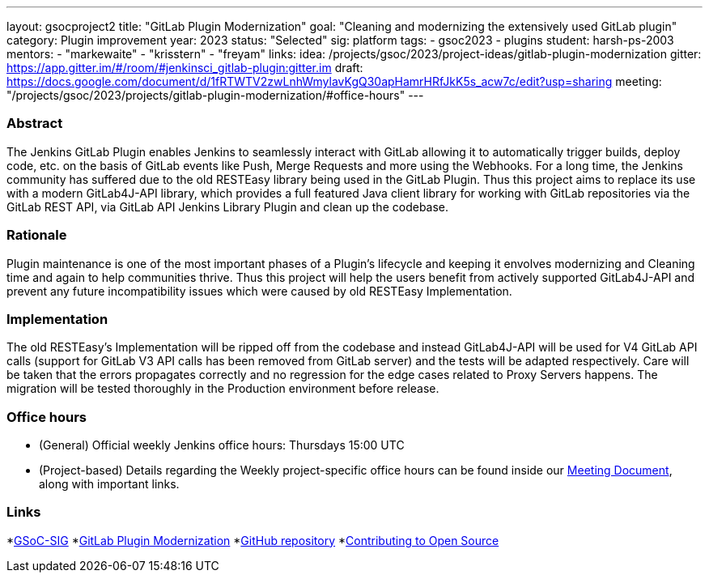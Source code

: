 ---
layout: gsocproject2
title: "GitLab Plugin Modernization"
goal: "Cleaning and modernizing the extensively used GitLab plugin"
category: Plugin improvement
year: 2023
status: "Selected"
sig: platform
tags:
- gsoc2023
- plugins
student: harsh-ps-2003
mentors:
- "markewaite"
- "krisstern"
- "freyam"
links:
    idea: /projects/gsoc/2023/project-ideas/gitlab-plugin-modernization
   gitter: https://app.gitter.im/#/room/#jenkinsci_gitlab-plugin:gitter.im
   draft: https://docs.google.com/document/d/1fRTWTV2zwLnhWmylavKgQ30apHamrHRfJkK5s_acw7c/edit?usp=sharing
   meeting: "/projects/gsoc/2023/projects/gitlab-plugin-modernization/#office-hours"
---

//above links must be updated

=== Abstract

The Jenkins GitLab Plugin enables Jenkins to seamlessly interact with GitLab allowing it to automatically trigger builds, deploy code, etc. on the basis of GitLab events like Push, Merge Requests and more using the Webhooks.
For a long time, the Jenkins community has suffered due to the old RESTEasy library being used in the GitLab Plugin. 
Thus this project aims to replace its use with a modern GitLab4J-API library, which provides a full featured Java client library for working with GitLab repositories via the GitLab REST API, via GitLab API Jenkins Library Plugin and clean up the codebase. 

=== Rationale

Plugin maintenance is one of the most important phases of a Plugin's lifecycle and keeping it envolves modernizing and Cleaning time and again to help communities thrive.
Thus this project will help the users benefit from actively supported GitLab4J-API and prevent any future incompatibility issues which were caused by old RESTEasy Implementation.

=== Implementation

The old RESTEasy's Implementation will be ripped off from the codebase and instead GitLab4J-API will be used for V4 GitLab API calls (support for GitLab V3 API calls has been removed from GitLab server) and the tests will be adapted respectively. 
Care will be taken that the errors propagates correctly and no regression for the edge cases related to Proxy Servers happens.
The migration will be tested thoroughly in the Production environment before release.

=== Office hours

* (General) Official weekly Jenkins office hours: Thursdays 15:00 UTC
* (Project-based) Details regarding the Weekly project-specific office hours can be found inside our link:https://docs.google.com/document/d/18JrgxI9TucuqbKDycXBdVCWvBAvdqY5RgpY-UUKNc-4/edit#heading=h.iiyb3sq4n3xo[Meeting Document], along with important links.

=== Links

*link:https://app.gitter.im/#/room/#jenkinsci_gsoc-sig:gitter.im[GSoC-SIG]
*link:https://www.jenkins.io/projects/gsoc/2023/project-ideas/gitlab-plugin-modernization/[GitLab Plugin Modernization]
*link:https://github.com/jenkinsci/gitlab-plugin[GitHub repository]
*link:https://docs.google.com/document/d/1PKYIpPlRVGsBqrz0Ob1Cv3cefOZ5j2xtGZdWs27kLuw/edit#[Contributing to Open Source]
